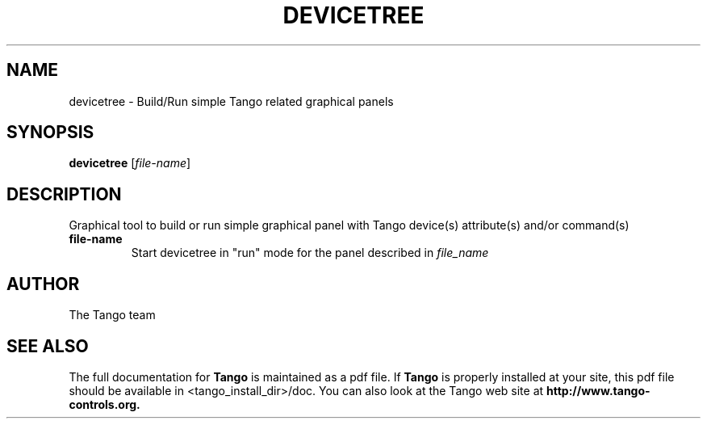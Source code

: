 .\" DO NOT MODIFY THIS FILE!  It was generated by help2man 1.36.
.TH DEVICETREE "1" "September 2009" "Tango tools" "User Commands"
.SH NAME
devicetree \- Build/Run simple Tango related graphical panels
.SH SYNOPSIS
.B devicetree
[\fIfile-name\fR]
.SH DESCRIPTION
Graphical tool to build or run simple graphical panel with Tango device(s) attribute(s) and/or
command(s)
.TP
\fBfile-name\fR
Start devicetree in "run" mode for the panel described in \fIfile_name\fR
.SH "AUTHOR"
The Tango team
.SH "SEE ALSO"
The full documentation for
.B Tango
is maintained as a pdf file.  If 
.B Tango
is properly installed at your site, this pdf file should be available in <tango_install_dir>/doc.
You can also look at the Tango web site at 
.B http://www.tango-controls.org.
